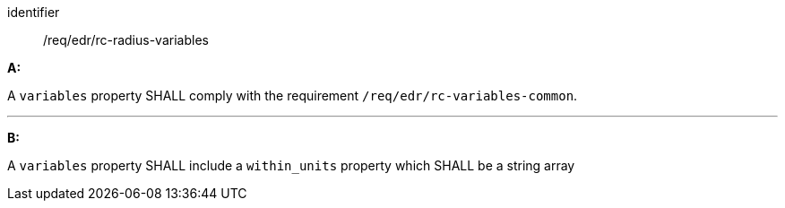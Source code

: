 [[req_edr_rc-radius-variables]]

[requirement]
====
[%metadata]
identifier:: /req/edr/rc-radius-variables

*A:*

A `variables` property SHALL comply with the requirement `/req/edr/rc-variables-common`.

---
*B:*

A `variables` property SHALL include a `within_units` property which SHALL be a string array

====
